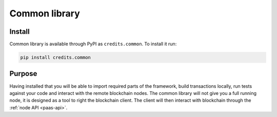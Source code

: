 .. _common-library:


Common library
====

Install
^^^^

Common library is available through PyPI as ``credits.common``. To install it run:

.. code-block:: bash

    pip install credits.common


Purpose
^^^^

Having installed that you will be able to import required parts of the framework,
build transactions locally, run tests against your code and interact with the remote
blockchain nodes. The common library will not give you a full running node, it is
designed as a tool to right the blockchain client. The client will then
interact with blockchain through the :ref:`node API <paas-api>`.
